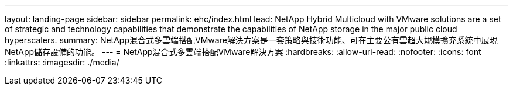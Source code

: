 ---
layout: landing-page 
sidebar: sidebar 
permalink: ehc/index.html 
lead: NetApp Hybrid Multicloud with VMware solutions are a set of strategic and technology capabilities that demonstrate the capabilities of NetApp storage in the major public cloud hyperscalers. 
summary: NetApp混合式多雲端搭配VMware解決方案是一套策略與技術功能、可在主要公有雲超大規模擴充系統中展現NetApp儲存設備的功能。 
---
= NetApp混合式多雲端搭配VMware解決方案
:hardbreaks:
:allow-uri-read: 
:nofooter: 
:icons: font
:linkattrs: 
:imagesdir: ./media/



